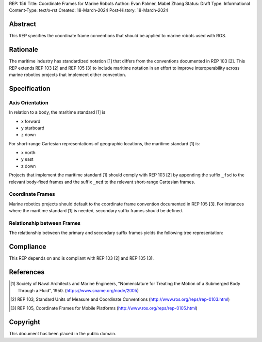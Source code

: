 REP: 156
Title: Coordinate Frames for Marine Robots
Author: Evan Palmer, Mabel Zhang
Status: Draft
Type: Informational
Content-Type: text/x-rst
Created: 18-March-2024
Post-History: 18-March-2024


Abstract
========

This REP specifies the coordinate frame conventions that should be applied to
marine robots used with ROS.

Rationale
=========

The maritime industry has standardized notation [1] that differs from the
conventions documented in REP 103 [2].
This REP extends REP 103 [2] and REP 105 [3] to include maritime notation in an
effort to improve interoperability across marine robotics projects that
implement either convention.

Specification
=============

Axis Orientation
----------------

In relation to a body, the maritime standard [1] is

* x forward
* y starboard
* z down

For short-range Cartesian representations of geographic locations, the maritime
standard [1] is:

* x north
* y east
* z down

Projects that implement the maritime standard [1] should comply with REP 103 [2]
by appending the suffix ``_fsd`` to the relevant body-fixed frames and the
suffix ``_ned`` to the relevant short-range Cartesian frames.

Coordinate Frames
-----------------

Marine robotics projects should default to the coordinate frame convention
documented in REP 105 [3].
For instances where the maritime standard [1] is needed, secondary suffix frames
should be defined.

Relationship between Frames
---------------------------

The relationship between the primary and secondary suffix frames yields the
following tree representation:

.. raw:: html

  <div class="mermaid" style="font-family:'Lucida Console', monospace">
  %% Example diagram
  graph LR
    O(odom) --> B(base_link)
    B --> BM(base_link_fsd)
    M(map) --> O
    O --> OM(odom_ned)
    E(earth) --> M
    M --> MM(map_ned)

  </div>

Compliance
==========

This REP depends on and is compliant with REP 103 [2] and REP 105 [3].

References
==========

.. [1] Society of Naval Architects and Marine Engineers, "Nomenclature for
   Treating the Motion of a Submerged Body Through a Fluid", 1950.
   (https://www.sname.org/node/2005)

.. [2] REP 103, Standard Units of Measure and Coordinate Conventions
   (http://www.ros.org/reps/rep-0103.html)

.. [3] REP 105, Coordinate Frames for Mobile Platforms
   (http://www.ros.org/reps/rep-0105.html)

Copyright
=========

This document has been placed in the public domain.



..
   Local Variables:
   mode: indented-text
   indent-tabs-mode: nil
   sentence-end-double-space: t
   fill-column: 70
   coding: utf-8
   End: